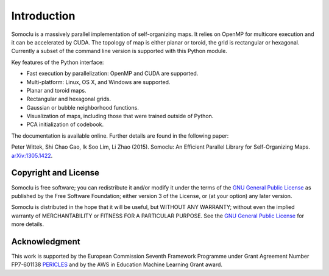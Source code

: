 ============
Introduction
============
Somoclu is a massively parallel implementation of self-organizing maps. It relies on OpenMP for multicore execution and it can be accelerated by CUDA. The topology of map is either planar or toroid, the grid is rectangular or hexagonal. Currently a subset of the command line version is supported with this Python module.

Key features of the Python interface:

* Fast execution by parallelization: OpenMP and CUDA are supported.
* Multi-platform: Linux, OS X, and Windows are supported.
* Planar and toroid maps.
* Rectangular and hexagonal grids.
* Gaussian or bubble neighborhood functions.
* Visualization of maps, including those that were trained outside of Python.
* PCA initialization of codebook.

The documentation is available online. Further details are found in the following paper:

Peter Wittek, Shi Chao Gao, Ik Soo Lim, Li Zhao (2015). Somoclu: An Efficient Parallel Library for Self-Organizing Maps. `arXiv:1305.1422 <http://arxiv.org/abs/1305.1422>`_.

Copyright and License
---------------------
Somoclu is free software; you can redistribute it and/or modify it under the terms of the `GNU General Public License <http://www.gnu.org/licenses/gpl-3.0.html>`_ as published by the Free Software Foundation; either version 3 of the License, or (at your option) any later version.

Somoclu is distributed in the hope that it will be useful, but WITHOUT ANY WARRANTY; without even the implied warranty of MERCHANTABILITY or FITNESS FOR A PARTICULAR PURPOSE.  See the `GNU General Public License <http://www.gnu.org/licenses/gpl-3.0.html>`_ for more details. 


Acknowledgment
--------------
This work is supported by the European Commission Seventh Framework Programme under Grant Agreement Number FP7-601138 `PERICLES <http://pericles-project.eu/>`_ and by the AWS in Education Machine Learning Grant award.
